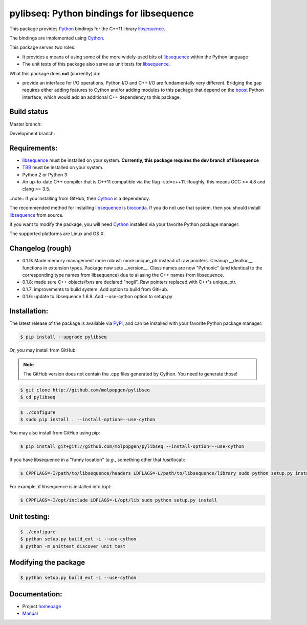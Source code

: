 pylibseq: Python bindings for libsequence
***************************************************************

This package provides Python_ bindings for the C++11 library libsequence_.

The bindings are implemented using Cython_.

This package serves two roles:

* It provides a means of using some of the more widely-used bits of libsequence_ within the Python language
* The unit tests of this package also serve as unit tests for libsequence_.

What this package does **not** (currently) do:

* provide an interface for I/O operations.  Python I/O and C++ I/O are fundamentally very different.  Bridging the gap requires either adding features to Cython and/or adding modules to this package that depend on the boost_ Python interface, which would add an additional C++ dependency to this package.

Build status
==========================================

Master branch:

.. image:: https://travis-ci.org/molpopgen/pylibseq.svg?branch=master
   :target: https://travis-ci.org/molpopgen/pylibseq
   :alt: Travis CI Build Status (master branch)

Development branch:

.. image:: https://travis-ci.org/molpopgen/pylibseq.svg?branch=dev
   :target: https://travis-ci.org/molpopgen/pylibseq
   :alt: Travis CI Build Status (dev branch)

Requirements:
===================================

* libsequence_ must be installed on your system.  **Currently, this package requires the dev branch of libsequence**
* TBB_ must be installed on your system.
* Python 2 or Python 3
* An up-to-date C++ compiler that is C++11 compatible via the flag -std=c++11.  Roughly, this means GCC >= 4.8 and clang >= 3.5.

..note:: If you installing from GitHub, then Cython_ is a dependency.

The recommended method for installing libsequence_ is bioconda_.  If you do not use that system, then you should install libsequence_ from source.

If you want to modify the package, you will need Cython_ installed via your favorite Python package manager.

The supported platforms are Linux and OS X.

Changelog (rough)
==============================

* 0.1.9: Made memory management more robust: more unique_ptr instead of raw pointers.  Cleanup __dealloc__ functions in extension types.  Package now sets __version__.  Class names are now "Pythonic" (and identical to the corresponding type names from libsequence) due to aliasing the C++ names from libsequence.
* 0.1.8: made sure C++ objects/fxns are declared "nogil".  Raw pointers replaced with C++'s unique_ptr.
* 0.1.7: improvements to build system.  Add option to build from GitHub.
* 0.1.6: update to libsequence 1.8.9.  Add --use-cython option to setup.py

Installation:
=======================

The latest release of the package is available via PyPi_, and can be installed with your favorite Python package manager:

.. code-block:: bash

   $ pip install --upgrade pylibseq

Or, you may install from GitHub:

.. note:: The GitHub version does not contain the .cpp files generated by Cython.  You need to generate those!

.. code-block:: bash

   $ git clone http://github.com/molpopgen/pylibseq
   $ cd pylibseq

.. code-block:: bash

   $ ./configure
   $ sudo pip install . --install-option=--use-cython

You may also install from GitHub using pip:

.. code-block:: bash

   $ pip install git+git://github.com/molpopgen/pylibseq --install-option=--use-cython

If you have libsequence in a "funny location" (*e.g.*, something other that /usr/local):

.. code-block:: bash

   $ CPPFLAGS=-I/path/to/libsequence/headers LDFLAGS=-L/path/to/libsequence/library sudo python setup.py install --use-cython

For example, if libsequence is installed into /opt:

.. code-block:: bash

   $ CPPFLAGS=-I/opt/include LDFLAGS=-L/opt/lib sudo python setup.py install

Unit testing:
=======================

.. code-block:: bash

   $ ./configure
   $ python setup.py build_ext -i --use-cython
   $ python -m unittest discover unit_test

Modifying the package
=======================

.. code-block:: bash

   $ python setup.py build_ext -i --use-cython


Documentation:
======================

* Project homepage_
* Manual_

.. _libsequence: http://molpopgen.github.io/libsequence/
.. _boost: http://www.boost.org/
.. _Cython: http://www.cython.org/
.. _Python: http://www.cython.org/
.. _Manual: http://molpopgen.github.io/pylibseq/_build/html/index.html
.. _homepage: http://molpopgen.github.io/pylibseq/
.. _PyPi: https://pypi.python.org
.. _TBB: http://www.threadbuildingblocks.org
.. _bioconda: https://bioconda.github.io
